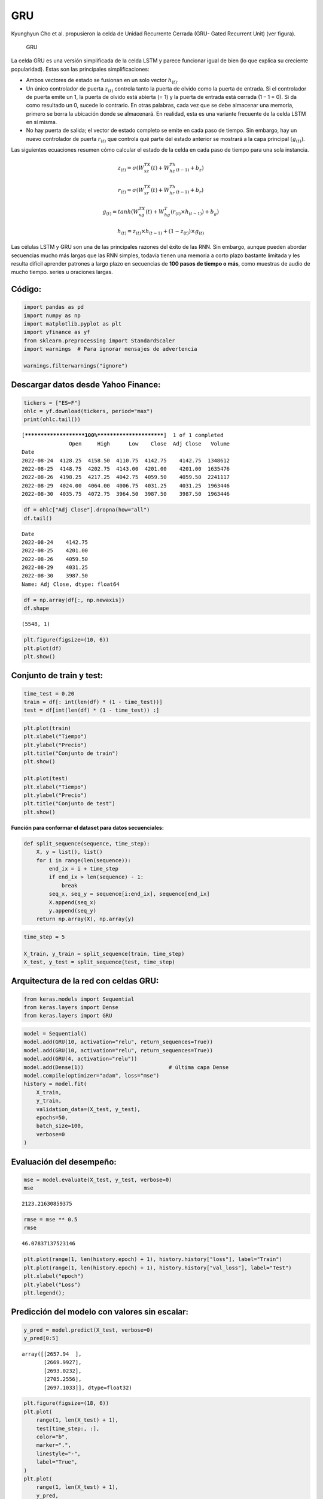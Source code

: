 GRU
---

Kyunghyun Cho et al. propusieron la celda de Unidad Recurrente Cerrada
(GRU- Gated Recurrent Unit) (ver figura).

.. figure:: GRU.jpg
   :alt: GRU

   GRU

La celda GRU es una versión simplificada de la celda LSTM y parece
funcionar igual de bien (lo que explica su creciente popularidad). Estas
son las principales simplificaciones:

-  Ambos vectores de estado se fusionan en un solo vector
   :math:`h_{(t)}`.

-  Un único controlador de puerta :math:`z_{(t)}` controla tanto la
   puerta de olvido como la puerta de entrada. Si el controlador de
   puerta emite un 1, la puerta de olvido está abierta (= 1) y la puerta
   de entrada está cerrada (1 – 1 = 0). Si da como resultado un 0,
   sucede lo contrario. En otras palabras, cada vez que se debe
   almacenar una memoria, primero se borra la ubicación donde se
   almacenará. En realidad, esta es una variante frecuente de la celda
   LSTM en sí misma.

-  No hay puerta de salida; el vector de estado completo se emite en
   cada paso de tiempo. Sin embargo, hay un nuevo controlador de puerta
   :math:`r_{(t)}` que controla qué parte del estado anterior se
   mostrará a la capa principal :math:`(g_{(t)})`.

Las siguientes ecuaciones resumen cómo calcular el estado de la celda en
cada paso de tiempo para una sola instancia.

.. math::  z_{(t)} = \sigma\left(W_{xz}^TX(t)+W_{hz}^Th_{(t-1)}+b_z\right) 

.. math::  r_{(t)} = \sigma\left(W_{xr}^TX(t)+W_{hr}^Th_{(t-1)}+b_r\right) 

.. math::  g_{(t)} = tanh\left(W_{xg}^TX(t)+W_{hg}^T\left(r_{(t)}\times h_{(t-1)}\right)+b_g\right) 

.. math::  h_{(t)} = z_{(t)}\times h_{(t-1)}+ \left(1-z_{(t)}\right)\times g_{(t)}  

Las células LSTM y GRU son una de las principales razones del éxito de
las RNN. Sin embargo, aunque pueden abordar secuencias mucho más largas
que las RNN simples, todavía tienen una memoria a corto plazo bastante
limitada y les resulta difícil aprender patrones a largo plazo en
secuencias de **100 pasos de tiempo o más**, como muestras de audio de
mucho tiempo. series u oraciones largas.

Código:
~~~~~~~

.. code:: ipython3

    import pandas as pd
    import numpy as np
    import matplotlib.pyplot as plt
    import yfinance as yf
    from sklearn.preprocessing import StandardScaler
    import warnings  # Para ignorar mensajes de advertencia
    
    warnings.filterwarnings("ignore")

Descargar datos desde Yahoo Finance:
~~~~~~~~~~~~~~~~~~~~~~~~~~~~~~~~~~~~

.. code:: ipython3

    tickers = ["ES=F"]
    ohlc = yf.download(tickers, period="max")
    print(ohlc.tail())


.. parsed-literal::

    [*********************100%***********************]  1 of 1 completed
                   Open     High      Low    Close  Adj Close   Volume
    Date                                                              
    2022-08-24  4128.25  4158.50  4110.75  4142.75    4142.75  1348612
    2022-08-25  4148.75  4202.75  4143.00  4201.00    4201.00  1635476
    2022-08-26  4198.25  4217.25  4042.75  4059.50    4059.50  2241117
    2022-08-29  4024.00  4064.00  4006.75  4031.25    4031.25  1963446
    2022-08-30  4035.75  4072.75  3964.50  3987.50    3987.50  1963446
    

.. code:: ipython3

    df = ohlc["Adj Close"].dropna(how="all")
    df.tail()




.. parsed-literal::

    Date
    2022-08-24    4142.75
    2022-08-25    4201.00
    2022-08-26    4059.50
    2022-08-29    4031.25
    2022-08-30    3987.50
    Name: Adj Close, dtype: float64



.. code:: ipython3

    df = np.array(df[:, np.newaxis])
    df.shape




.. parsed-literal::

    (5548, 1)



.. code:: ipython3

    plt.figure(figsize=(10, 6))
    plt.plot(df)
    plt.show()



.. image:: output_12_0.png


Conjunto de train y test:
~~~~~~~~~~~~~~~~~~~~~~~~~

.. code:: ipython3

    time_test = 0.20
    train = df[: int(len(df) * (1 - time_test))]
    test = df[int(len(df) * (1 - time_test)) :]

.. code:: ipython3

    plt.plot(train)
    plt.xlabel("Tiempo")
    plt.ylabel("Precio")
    plt.title("Conjunto de train")
    plt.show()
    
    plt.plot(test)
    plt.xlabel("Tiempo")
    plt.ylabel("Precio")
    plt.title("Conjunto de test")
    plt.show()



.. image:: output_15_0.png



.. image:: output_15_1.png


**Función para conformar el dataset para datos secuenciales:**

.. code:: ipython3

    def split_sequence(sequence, time_step):
        X, y = list(), list()
        for i in range(len(sequence)):
            end_ix = i + time_step
            if end_ix > len(sequence) - 1:
                break
            seq_x, seq_y = sequence[i:end_ix], sequence[end_ix]
            X.append(seq_x)
            y.append(seq_y)
        return np.array(X), np.array(y)

.. code:: ipython3

    time_step = 5
    
    X_train, y_train = split_sequence(train, time_step)
    X_test, y_test = split_sequence(test, time_step)

Arquitectura de la red con celdas GRU:
~~~~~~~~~~~~~~~~~~~~~~~~~~~~~~~~~~~~~~

.. code:: ipython3

    from keras.models import Sequential
    from keras.layers import Dense
    from keras.layers import GRU

.. code:: ipython3

    model = Sequential()
    model.add(GRU(10, activation="relu", return_sequences=True))     
    model.add(GRU(10, activation="relu", return_sequences=True))   
    model.add(GRU(4, activation="relu"))   
    model.add(Dense(1))                           # última capa Dense
    model.compile(optimizer="adam", loss="mse")
    history = model.fit(
        X_train,
        y_train,
        validation_data=(X_test, y_test),
        epochs=50,
        batch_size=100,
        verbose=0
    )

Evaluación del desempeño:
~~~~~~~~~~~~~~~~~~~~~~~~~

.. code:: ipython3

    mse = model.evaluate(X_test, y_test, verbose=0)
    mse




.. parsed-literal::

    2123.21630859375



.. code:: ipython3

    rmse = mse ** 0.5
    rmse




.. parsed-literal::

    46.07837137523146



.. code:: ipython3

    plt.plot(range(1, len(history.epoch) + 1), history.history["loss"], label="Train")
    plt.plot(range(1, len(history.epoch) + 1), history.history["val_loss"], label="Test")
    plt.xlabel("epoch")
    plt.ylabel("Loss")
    plt.legend();



.. image:: output_25_0.png


Predicción del modelo con valores sin escalar:
~~~~~~~~~~~~~~~~~~~~~~~~~~~~~~~~~~~~~~~~~~~~~~

.. code:: ipython3

    y_pred = model.predict(X_test, verbose=0)
    y_pred[0:5]




.. parsed-literal::

    array([[2657.94  ],
           [2669.9927],
           [2693.0232],
           [2705.2556],
           [2697.1033]], dtype=float32)



.. code:: ipython3

    plt.figure(figsize=(18, 6))
    plt.plot(
        range(1, len(X_test) + 1),
        test[time_step:, :],
        color="b",
        marker=".",
        linestyle="-",
        label="True",
    )
    plt.plot(
        range(1, len(X_test) + 1),
        y_pred,
        color="g",
        marker=".",
        linestyle="-",
        label="y_pred",
    )
    plt.legend();



.. image:: output_28_0.png


Predicción fuera de la muestra:
~~~~~~~~~~~~~~~~~~~~~~~~~~~~~~~

.. code:: ipython3

    predictions = []
    
    time_prediction = 20  # cantidad de predicciones fuera de la muestra
    
    first_sample = df[-time_step:, 0]                             # última muestra dentro de la serie de tiempo
    current_batch = first_sample[np.newaxis]                      # Transformación en muestras y time step
    current_batch = np.reshape(current_batch, (1, time_step, 1))  # Transformación en 3D
    
    for i in range(time_prediction):
    
        current_pred = model.predict(current_batch, verbose=0)[0]
    
        # Guardar la predicción
        predictions.append(current_pred)
    
        # Actualizar el lote para incluir ahora la predicción y soltar el primer valor (primer time step)
        current_batch = np.append(current_batch[:, 1:], [[current_pred]])[np.newaxis]
        current_batch = np.reshape(current_batch, (1, time_step, 1))  # Transformación en 3D

.. code:: ipython3

    plt.figure(figsize=(10, 6))
    plt.plot(
        range(1, len(df[-100:, 0]) + 1),
        df[-100:, 0],
        color="b",
        marker=".",
        linestyle="-",
        label="True",
    )
    plt.plot(
        range(len(df[-100:, 0]) + 1, len(df[-100:, 0]) + len(predictions) + 1),
        predictions,
        color="g",
        marker=".",
        linestyle="-",
        label="y_pred fuera de la muestra",
    )
    plt.legend();



.. image:: output_31_0.png

